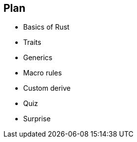 == Plan

 * Basics of Rust
 * Traits
 * Generics
 * Macro rules
 * Custom derive
 * Quiz
 * Surprise
